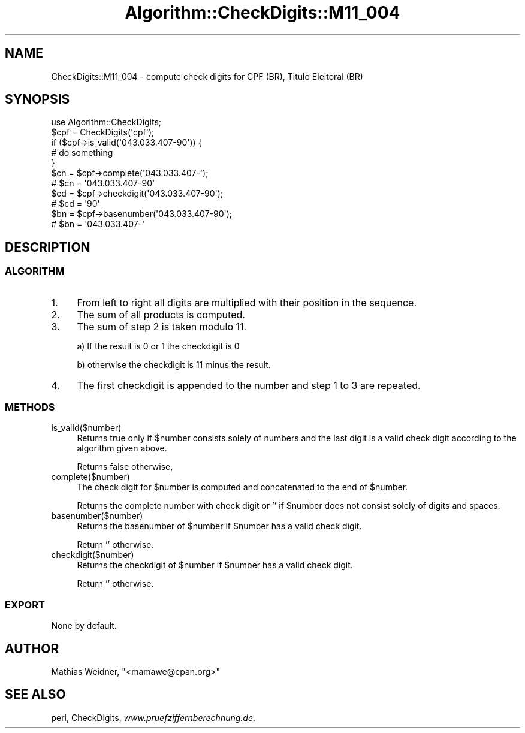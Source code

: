 .\" Automatically generated by Pod::Man 2.23 (Pod::Simple 3.14)
.\"
.\" Standard preamble:
.\" ========================================================================
.de Sp \" Vertical space (when we can't use .PP)
.if t .sp .5v
.if n .sp
..
.de Vb \" Begin verbatim text
.ft CW
.nf
.ne \\$1
..
.de Ve \" End verbatim text
.ft R
.fi
..
.\" Set up some character translations and predefined strings.  \*(-- will
.\" give an unbreakable dash, \*(PI will give pi, \*(L" will give a left
.\" double quote, and \*(R" will give a right double quote.  \*(C+ will
.\" give a nicer C++.  Capital omega is used to do unbreakable dashes and
.\" therefore won't be available.  \*(C` and \*(C' expand to `' in nroff,
.\" nothing in troff, for use with C<>.
.tr \(*W-
.ds C+ C\v'-.1v'\h'-1p'\s-2+\h'-1p'+\s0\v'.1v'\h'-1p'
.ie n \{\
.    ds -- \(*W-
.    ds PI pi
.    if (\n(.H=4u)&(1m=24u) .ds -- \(*W\h'-12u'\(*W\h'-12u'-\" diablo 10 pitch
.    if (\n(.H=4u)&(1m=20u) .ds -- \(*W\h'-12u'\(*W\h'-8u'-\"  diablo 12 pitch
.    ds L" ""
.    ds R" ""
.    ds C` ""
.    ds C' ""
'br\}
.el\{\
.    ds -- \|\(em\|
.    ds PI \(*p
.    ds L" ``
.    ds R" ''
'br\}
.\"
.\" Escape single quotes in literal strings from groff's Unicode transform.
.ie \n(.g .ds Aq \(aq
.el       .ds Aq '
.\"
.\" If the F register is turned on, we'll generate index entries on stderr for
.\" titles (.TH), headers (.SH), subsections (.SS), items (.Ip), and index
.\" entries marked with X<> in POD.  Of course, you'll have to process the
.\" output yourself in some meaningful fashion.
.ie \nF \{\
.    de IX
.    tm Index:\\$1\t\\n%\t"\\$2"
..
.    nr % 0
.    rr F
.\}
.el \{\
.    de IX
..
.\}
.\"
.\" Accent mark definitions (@(#)ms.acc 1.5 88/02/08 SMI; from UCB 4.2).
.\" Fear.  Run.  Save yourself.  No user-serviceable parts.
.    \" fudge factors for nroff and troff
.if n \{\
.    ds #H 0
.    ds #V .8m
.    ds #F .3m
.    ds #[ \f1
.    ds #] \fP
.\}
.if t \{\
.    ds #H ((1u-(\\\\n(.fu%2u))*.13m)
.    ds #V .6m
.    ds #F 0
.    ds #[ \&
.    ds #] \&
.\}
.    \" simple accents for nroff and troff
.if n \{\
.    ds ' \&
.    ds ` \&
.    ds ^ \&
.    ds , \&
.    ds ~ ~
.    ds /
.\}
.if t \{\
.    ds ' \\k:\h'-(\\n(.wu*8/10-\*(#H)'\'\h"|\\n:u"
.    ds ` \\k:\h'-(\\n(.wu*8/10-\*(#H)'\`\h'|\\n:u'
.    ds ^ \\k:\h'-(\\n(.wu*10/11-\*(#H)'^\h'|\\n:u'
.    ds , \\k:\h'-(\\n(.wu*8/10)',\h'|\\n:u'
.    ds ~ \\k:\h'-(\\n(.wu-\*(#H-.1m)'~\h'|\\n:u'
.    ds / \\k:\h'-(\\n(.wu*8/10-\*(#H)'\z\(sl\h'|\\n:u'
.\}
.    \" troff and (daisy-wheel) nroff accents
.ds : \\k:\h'-(\\n(.wu*8/10-\*(#H+.1m+\*(#F)'\v'-\*(#V'\z.\h'.2m+\*(#F'.\h'|\\n:u'\v'\*(#V'
.ds 8 \h'\*(#H'\(*b\h'-\*(#H'
.ds o \\k:\h'-(\\n(.wu+\w'\(de'u-\*(#H)/2u'\v'-.3n'\*(#[\z\(de\v'.3n'\h'|\\n:u'\*(#]
.ds d- \h'\*(#H'\(pd\h'-\w'~'u'\v'-.25m'\f2\(hy\fP\v'.25m'\h'-\*(#H'
.ds D- D\\k:\h'-\w'D'u'\v'-.11m'\z\(hy\v'.11m'\h'|\\n:u'
.ds th \*(#[\v'.3m'\s+1I\s-1\v'-.3m'\h'-(\w'I'u*2/3)'\s-1o\s+1\*(#]
.ds Th \*(#[\s+2I\s-2\h'-\w'I'u*3/5'\v'-.3m'o\v'.3m'\*(#]
.ds ae a\h'-(\w'a'u*4/10)'e
.ds Ae A\h'-(\w'A'u*4/10)'E
.    \" corrections for vroff
.if v .ds ~ \\k:\h'-(\\n(.wu*9/10-\*(#H)'\s-2\u~\d\s+2\h'|\\n:u'
.if v .ds ^ \\k:\h'-(\\n(.wu*10/11-\*(#H)'\v'-.4m'^\v'.4m'\h'|\\n:u'
.    \" for low resolution devices (crt and lpr)
.if \n(.H>23 .if \n(.V>19 \
\{\
.    ds : e
.    ds 8 ss
.    ds o a
.    ds d- d\h'-1'\(ga
.    ds D- D\h'-1'\(hy
.    ds th \o'bp'
.    ds Th \o'LP'
.    ds ae ae
.    ds Ae AE
.\}
.rm #[ #] #H #V #F C
.\" ========================================================================
.\"
.IX Title "Algorithm::CheckDigits::M11_004 3"
.TH Algorithm::CheckDigits::M11_004 3 "2012-08-07" "perl v5.12.3" "User Contributed Perl Documentation"
.\" For nroff, turn off justification.  Always turn off hyphenation; it makes
.\" way too many mistakes in technical documents.
.if n .ad l
.nh
.SH "NAME"
CheckDigits::M11_004 \- compute check digits for CPF (BR), Ti\*'tulo Eleitoral (BR)
.SH "SYNOPSIS"
.IX Header "SYNOPSIS"
.Vb 1
\&  use Algorithm::CheckDigits;
\&
\&  $cpf = CheckDigits(\*(Aqcpf\*(Aq);
\&
\&  if ($cpf\->is_valid(\*(Aq043.033.407\-90\*(Aq)) {
\&        # do something
\&  }
\&
\&  $cn = $cpf\->complete(\*(Aq043.033.407\-\*(Aq);
\&  # $cn = \*(Aq043.033.407\-90\*(Aq
\&
\&  $cd = $cpf\->checkdigit(\*(Aq043.033.407\-90\*(Aq);
\&  # $cd = \*(Aq90\*(Aq
\&
\&  $bn = $cpf\->basenumber(\*(Aq043.033.407\-90\*(Aq);
\&  # $bn = \*(Aq043.033.407\-\*(Aq
.Ve
.SH "DESCRIPTION"
.IX Header "DESCRIPTION"
.SS "\s-1ALGORITHM\s0"
.IX Subsection "ALGORITHM"
.IP "1." 4
From left to right all digits are multiplied with their position
in the sequence.
.IP "2." 4
The sum of all products is computed.
.IP "3." 4
The sum of step 2 is taken modulo 11.
.Sp
a) If the result is 0 or 1 the checkdigit is 0
.Sp
b) otherwise the checkdigit is 11 minus the result.
.IP "4." 4
The first checkdigit is appended to the number and step 1 to 3 are
repeated.
.SS "\s-1METHODS\s0"
.IX Subsection "METHODS"
.IP "is_valid($number)" 4
.IX Item "is_valid($number)"
Returns true only if \f(CW$number\fR consists solely of numbers and the last digit
is a valid check digit according to the algorithm given above.
.Sp
Returns false otherwise,
.IP "complete($number)" 4
.IX Item "complete($number)"
The check digit for \f(CW$number\fR is computed and concatenated to the end
of \f(CW$number\fR.
.Sp
Returns the complete number with check digit or '' if \f(CW$number\fR
does not consist solely of digits and spaces.
.IP "basenumber($number)" 4
.IX Item "basenumber($number)"
Returns the basenumber of \f(CW$number\fR if \f(CW$number\fR has a valid check
digit.
.Sp
Return '' otherwise.
.IP "checkdigit($number)" 4
.IX Item "checkdigit($number)"
Returns the checkdigit of \f(CW$number\fR if \f(CW$number\fR has a valid check
digit.
.Sp
Return '' otherwise.
.SS "\s-1EXPORT\s0"
.IX Subsection "EXPORT"
None by default.
.SH "AUTHOR"
.IX Header "AUTHOR"
Mathias Weidner, \f(CW\*(C`<mamawe@cpan.org>\*(C'\fR
.SH "SEE ALSO"
.IX Header "SEE ALSO"
perl,
CheckDigits,
\&\fIwww.pruefziffernberechnung.de\fR.
